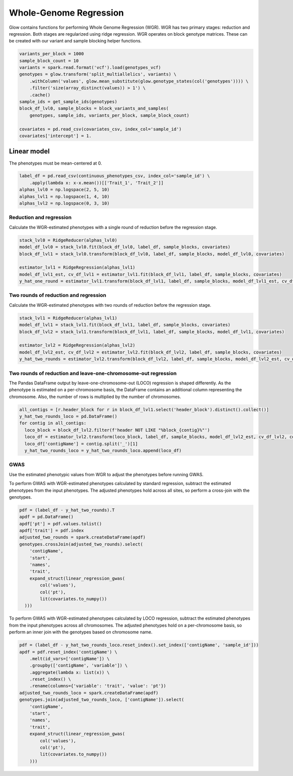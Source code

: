=======================
Whole-Genome Regression
=======================

.. invisible-code-block: python

    import glow
    glow.register(spark)

    genotypes_vcf = 'test-data/gwas/genotypes.vcf.gz'
    covariates_csv = 'test-data/gwas/covariates.csv.gz'
    continuous_phenotypes_csv = 'test-data/gwas/continuous-phenotypes.csv.gz'

Glow contains functions for performing Whole Genome Regression (WGR).
WGR has two primary stages: reduction and regression. Both stages are regularized using ridge regression.
WGR operates on block genotype matrices. These can be created with our variant and sample blocking helper functions.

.. code-block:: python

    variants_per_block = 1000
    sample_block_count = 10
    variants = spark.read.format('vcf').load(genotypes_vcf)
    genotypes = glow.transform('split_multiallelics', variants) \
        .withColumn('values', glow.mean_substitute(glow.genotype_states(col('genotypes')))) \
        .filter('size(array_distinct(values)) > 1') \
        .cache()
    sample_ids = get_sample_ids(genotypes)
    block_df_lvl0, sample_blocks = block_variants_and_samples(
        genotypes, sample_ids, variants_per_block, sample_block_count)

    covariates = pd.read_csv(covariates_csv, index_col='sample_id')
    covariates['intercept'] = 1.

Linear model
============

The phenotypes must be mean-centered at 0.

.. code-block:: python

    label_df = pd.read_csv(continuous_phenotypes_csv, index_col='sample_id') \
        .apply(lambda x: x-x.mean())[['Trait_1', 'Trait_2']]
    alphas_lvl0 = np.logspace(2, 5, 10)
    alphas_lvl1 = np.logspace(1, 4, 10)
    alphas_lvl2 = np.logspace(0, 3, 10)

Reduction and regression
------------------------

Calculate the WGR-estimated phenotypes with a single round of reduction before the regression stage.

.. code-block:: python

    stack_lvl0 = RidgeReducer(alphas_lvl0)
    model_df_lvl0 = stack_lvl0.fit(block_df_lvl0, label_df, sample_blocks, covariates)
    block_df_lvl1 = stack_lvl0.transform(block_df_lvl0, label_df, sample_blocks, model_df_lvl0, covariates)

    estimator_lvl1 = RidgeRegression(alphas_lvl1)
    model_df_lvl1_est, cv_df_lvl1 = estimator_lvl1.fit(block_df_lvl1, label_df, sample_blocks, covariates)
    y_hat_one_round = estimator_lvl1.transform(block_df_lvl1, label_df, sample_blocks, model_df_lvl1_est, cv_df_lvl1, covariates)

Two rounds of reduction and regression
--------------------------------------

Calculate the WGR-estimated phenotypes with two rounds of reduction before the regression stage.

.. code-block:: python

    stack_lvl1 = RidgeReducer(alphas_lvl1)
    model_df_lvl1 = stack_lvl1.fit(block_df_lvl1, label_df, sample_blocks, covariates)
    block_df_lvl2 = stack_lvl1.transform(block_df_lvl1, label_df, sample_blocks, model_df_lvl1, covariates)

    estimator_lvl2 = RidgeRegression(alphas_lvl2)
    model_df_lvl2_est, cv_df_lvl2 = estimator_lvl2.fit(block_df_lvl2, label_df, sample_blocks, covariates)
    y_hat_two_rounds = estimator_lvl2.transform(block_df_lvl2, label_df, sample_blocks, model_df_lvl2_est, cv_df_lvl2, covariates)

Two rounds of reduction and leave-one-chromosome-out regression
---------------------------------------------------------------

The Pandas DataFrame output by leave-one-chromosome-out (LOCO) regression is shaped differently. As the phenotype is
estimated on a per-chromosome basis, the DataFrame contains an additional column representing the chromosome. Also, the
number of rows is multiplied by the number of chromosomes.

.. code-block:: python

    all_contigs = [r.header_block for r in block_df_lvl1.select('header_block').distinct().collect()]
    y_hat_two_rounds_loco = pd.DataFrame()
    for contig in all_contigs:
      loco_block = block_df_lvl2.filter(f'header NOT LIKE "%block_{contig}%"')
      loco_df = estimator_lvl2.transform(loco_block, label_df, sample_blocks, model_df_lvl2_est, cv_df_lvl2, covariates)
      loco_df['contigName'] = contig.split('_')[1]
      y_hat_two_rounds_loco = y_hat_two_rounds_loco.append(loco_df)

GWAS
----

Use the estimated phenotypic values from WGR to adjust the phenotypes before running GWAS.

To perform GWAS with WGR-estimated phenotypes calculated by standard regression, subtract the estimated phenotypes from
the input phenotypes. The adjusted phenotypes hold across all sites, so perform a cross-join with the genotypes.

.. code-block:: python

    pdf = (label_df - y_hat_two_rounds).T
    apdf = pd.DataFrame()
    apdf['pt'] = pdf.values.tolist()
    apdf['trait'] = pdf.index
    adjusted_two_rounds = spark.createDataFrame(apdf)
    genotypes.crossJoin(adjusted_two_rounds).select(
        'contigName',
        'start',
        'names',
        'trait',
        expand_struct(linear_regression_gwas(
            col('values'),
            col('pt'),
            lit(covariates.to_numpy())
      )))


To perform GWAS with WGR-estimated phenotypes calculated by LOCO regression, subtract the estimated phenotypes from
the input phenotypes across all chromosomes. The adjusted phenotypes hold on a per-chromosome basis, so perform an
inner join with the genotypes based on chromosome name.

.. code-block:: python

    pdf = (label_df - y_hat_two_rounds_loco.reset_index().set_index(['contigName', 'sample_id']))
    apdf = pdf.reset_index('contigName') \
        .melt(id_vars=['contigName']) \
        .groupby(['contigName', 'variable']) \
        .aggregate(lambda x: list(x)) \
        .reset_index() \
        .rename(columns={'variable': 'trait', 'value': 'pt'})
    adjusted_two_rounds_loco = spark.createDataFrame(apdf)
    genotypes.join(adjusted_two_rounds_loco, ['contigName']).select(
        'contigName',
        'start',
        'names',
        'trait',
        expand_struct(linear_regression_gwas(
            col('values'),
            col('pt'),
            lit(covariates.to_numpy())
        )))

